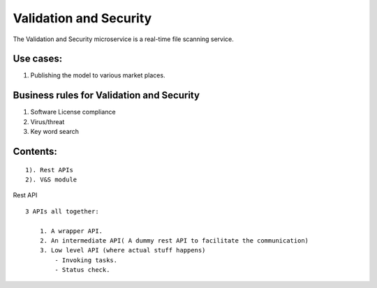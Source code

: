 Validation and Security
=======================


The Validation and Security microservice is a real-time file scanning service.

Use cases:
----------

1. Publishing the model to various market places.

Business rules for Validation and Security
------------------------------------------

1. Software License compliance
2. Virus/threat
3. Key word search

Contents:
---------

::

    1). Rest APIs
    2). V&S module

Rest API

::

    3 APIs all together:

        1. A wrapper API.
        2. An intermediate API( A dummy rest API to facilitate the communication)
        3. Low level API (where actual stuff happens)
            - Invoking tasks.
            - Status check.


